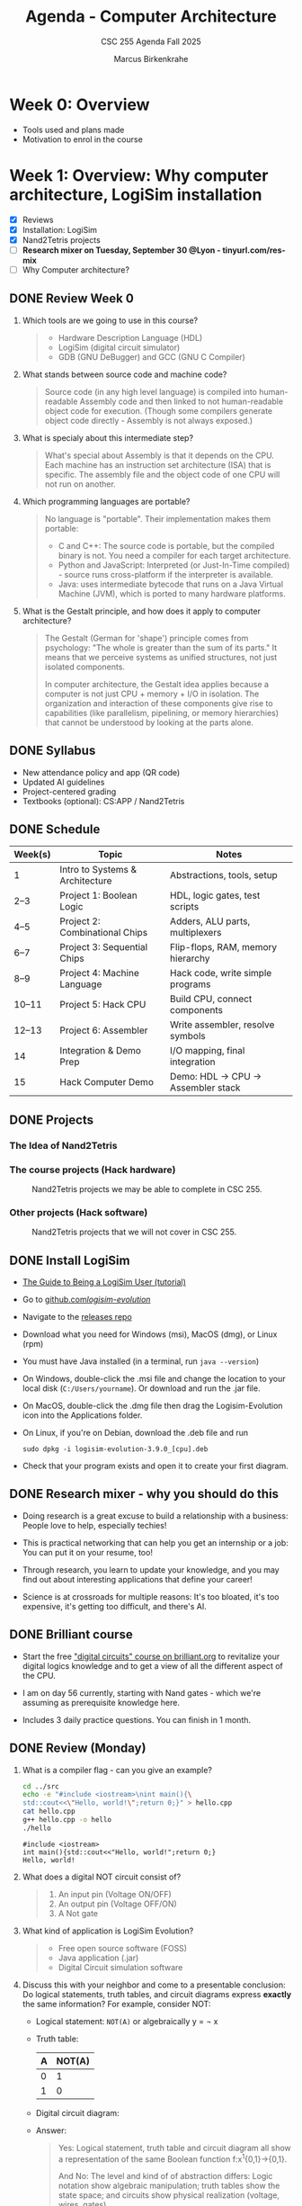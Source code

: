 #+TITLE:Agenda - Computer Architecture
#+AUTHOR:Marcus Birkenkrahe
#+SUBTITLE:CSC 255 Agenda Fall 2025
#+STARTUP: overview hideblocks indent
#+OPTIONS: toc:nil num:nil ^:nil
#+PROPERTY: header-args:R :session *R* :results output :exports both :noweb yes
#+PROPERTY: header-args:python :session *Python* :results output :exports both :noweb yes
#+PROPERTY: header-args:C :main yes :includes <stdio.h> :results output :exports both :noweb yes
#+PROPERTY: header-args:C++ :main yes :includes <iostream> :results output :exports both :noweb yes
* Week 0: Overview

- Tools used and plans made
- Motivation to enrol in the course

* Week 1: Overview: Why computer architecture, LogiSim installation

- [X] Reviews
- [X] Installation: LogiSim
- [X] Nand2Tetris projects
- [ ] *Research mixer on Tuesday, September 30 @Lyon - tinyurl.com/res-mix*
- [ ] Why Computer architecture?

** DONE Review Week 0

1. Which tools are we going to use in this course?
   #+begin_quote
   - Hardware Description Language (HDL)
   - LogiSim (digital circuit simulator)
   - GDB (GNU DeBugger) and GCC (GNU C Compiler)
   #+end_quote
2. What stands between source code and machine code?
   #+begin_quote
   Source code (in any high level language) is compiled into
   human-readable Assembly code and then linked to not human-readable
   object code for execution. (Though some compilers generate object
   code directly - Assembly is not always exposed.)
   #+end_quote
3. What is specialy about this intermediate step?
   #+begin_quote
   What's special about Assembly is that it depends on the CPU. Each
   machine has an instruction set architecture (ISA) that is
   specific. The assembly file and the object code of one CPU will not
   run on another.
   #+end_quote
4. Which programming languages are portable?
   #+begin_quote
   No language is "portable". Their implementation makes them
   portable:

   - C and C++: The source code is portable, but the compiled binary
     is not. You need a compiler for each target architecture.
   - Python and JavaScript: Interpreted (or Just-In-Time compiled) -
     source runs cross-platform if the interpreter is available.
   - Java: uses intermediate bytecode that runs on a Java Virtual
     Machine (JVM), which is ported to many hardware platforms.
   #+end_quote
5. What is the Gestalt principle, and how does it apply to computer
   architecture?
   #+begin_quote
   The Gestalt (German for 'shape') principle comes from psychology:
   "The whole is greater than the sum of its parts." It means that we
   perceive systems as unified structures, not just isolated
   components.

   In computer architecture, the Gestalt idea applies because a
   computer is not just CPU + memory + I/O in isolation. The
   organization and interaction of these components give rise to
   capabilities (like parallelism, pipelining, or memory hierarchies)
   that cannot be understood by looking at the parts alone.
   #+end_quote

** DONE Syllabus

- New attendance policy and app (QR code)
- Updated AI guidelines
- Project-centered grading
- Textbooks (optional): CS:APP / Nand2Tetris

** DONE Schedule

| Week(s) | Topic                           | Notes                             |
|---------+---------------------------------+-----------------------------------|
| 1       | Intro to Systems & Architecture | Abstractions, tools, setup        |
| 2–3     | Project 1: Boolean Logic        | HDL, logic gates, test scripts    |
| 4–5     | Project 2: Combinational Chips  | Adders, ALU parts, multiplexers   |
| 6–7     | Project 3: Sequential Chips     | Flip-flops, RAM, memory hierarchy |
| 8–9     | Project 4: Machine Language     | Hack code, write simple programs  |
| 10–11   | Project 5: Hack CPU             | Build CPU, connect components     |
| 12–13   | Project 6: Assembler            | Write assembler, resolve symbols  |
| 14      | Integration & Demo Prep         | I/O mapping, final integration    |
| 15      | Hack Computer Demo              | Demo: HDL → CPU → Assembler stack |

** DONE Projects

*** The Idea of Nand2Tetris
#+attr_html: :width 400px :float nil:
[[../img/michelangelo.png]]

*** The course projects (Hack hardware)
#+attr_html: :width 600px :float nil:
#+Caption: Nand2Tetris projects we may be able to complete in CSC 255.
[[../img/projects.png]]

*** Other projects (Hack software)
#+attr_html: :width 600px :float nil:
#+Caption: Nand2Tetris projects that we will not cover in CSC 255.
[[../img/projectsOS.png]]

** DONE Install LogiSim

- [[https://cdn.hackaday.io/files/1814287762215552/logisim_tutorial.pdf][The Guide to Being a LogiSim User (tutorial)]]

- Go to [[https://github.com/logisim-evolution/][github.com/logisim-evolution/]]

- Navigate to the [[https://github.com/logisim-evolution/logisim-evolution/releases][releases repo]]

- Download what you need for Windows (msi), MacOS (dmg), or Linux
  (rpm)

- You must have Java installed (in a terminal, run =java --version=)

- On Windows, double-click the .msi file and change the location to
  your local disk (=C:/Users/yourname=). Or download and run the .jar
  file.

- On MacOS, double-click the .dmg file then drag the Logisim-Evolution
  icon into the Applications folder.

- On Linux, if you're on Debian, download the .deb file and run
  #+begin_example
  sudo dpkg -i logisim-evolution-3.9.0_[cpu].deb
  #+end_example

- Check that your program exists and open it to create your first
  diagram.


** DONE Research mixer - why you should do this
#+attr_html: :width 400px :float nil:
[[../img/research_mixer.png]]

- Doing research is a great excuse to build a relationship with a
  business: People love to help, especially techies!

- This is practical networking that can help you get an internship or
  a job: You can put it on your resume, too!

- Through research, you learn to update your knowledge, and you may
  find out about interesting applications that define your career!

- Science is at crossroads for multiple reasons: It's too bloated,
  it's too expensive, it's getting too difficult, and there's AI.

** DONE Brilliant course
#+attr_html: :width 400px :float nil:
[[../img/brilliant2.png]]

- Start the free [[https://brilliant.org/courses/digital-circuits/]["digital circuits" course on brilliant.org]] to
  revitalize your digital logics knowledge and to get a view of all
  the different aspect of the CPU.

- I am on day 56 currently, starting with Nand gates - which we're
  assuming as prerequisite knowledge here.

- Includes 3 daily practice questions. You can finish in 1 month.

** DONE Review (Monday)

1. What is a compiler flag - can you give an example?
   #+begin_src bash :results output :exports both
     cd ../src
     echo -e "#include <iostream>\nint main(){\
     std::cout<<\"Hello, world!\";return 0;}" > hello.cpp
     cat hello.cpp
     g++ hello.cpp -o hello
     ./hello
   #+end_src

   #+RESULTS:
   : #include <iostream>
   : int main(){std::cout<<"Hello, world!";return 0;}
   : Hello, world!

2. What does a digital NOT circuit consist of?
   #+begin_quote
   1) An input pin (Voltage ON/OFF)
   2) An output pin (Voltage OFF/ON)
   3) A Not gate

   [[../img/Not.png]]
   #+end_quote

3. What kind of application is LogiSim Evolution?
   #+begin_quote
   - Free open source software (FOSS)
   - Java application (.jar)
   - Digital Circuit simulation software
   #+end_quote

4. Discuss this with your neighbor and come to a presentable
   conclusion: Do logical statements, truth tables, and circuit
   diagrams express *exactly* the same information? For example,
   consider NOT:

   - Logical statement: =NOT(A)= or algebraically y = \not x

   - Truth table:
     | A | NOT(A) |
     |---+--------|
     | 0 |      1 |
     | 1 |      0 |

   - Digital circuit diagram:
     #+attr_html: :width 400px :float nil:
     [[../img/Not.png]]

   - Answer:
     #+begin_quote
     Yes: Logical statement, truth table and circuit diagram all show a
     representation of the same Boolean function f:x^{1}{0,1}->{0,1}.

     And No: The level and kind of of abstraction differs: Logic
     notation show algebraic manipulation; truth tables show the state
     space; and circuits show physical realization (voltage, wires,
     gates).

     If the level and kind of abstraction differs, then different
     details have been eliminated and the result has a different
     information content.
     #+end_quote

5. Which of these representations is your personal favorite? Why do
   you think that is?
   #+begin_quote
   - Some properties like identities and laws (De Morgan,
     distribution) are only visible algebraically. Expressions can
     be transformed using these laws. More information for the
     *mathematician* and fan of symbolic manipulation.
   - The truth table completely describes the function for a fixed
     number of inputs, listing all outputs. Its abstraction is close
     to the capabilities of a brute force machine (loop over all
     values). More information for the *computer scientist*.
   - Some properties (timing, propagation delay, power use) are only
     visible in the circuit-level representation: More information
     for the *engineer* and spatial thinker.
   #+end_quote

** IN PROGRESS Overview

- [X] Some questions to begin with
- [ ] Why Computer Architecture
- [ ] Arithmetic
- [ ] Assembly
- [ ] Memory
- [ ] Optimization
- [ ] Networks

** Review (Wednesday)

1. Can you write and run a C++ "hello world" pgm on the command-line?
   #+begin_src bash :results output :exports both
     # write text to stdout and redirect it into a C++ file
     echo -e "#include <iostream>\nint main() {\n  std::cout<<\"hello world\";\n}" > hello.cpp
     cat hello.cpp
     # compile and run C++ file
     g++ hello.cpp -o hello
     ./hello
   #+end_src

   #+RESULTS:
   : #include <iostream>
   : int main() {
   :   std::cout<<"hello world";
   : }
   : hello world

2. What are the three parts of a computer *system*?
   #+begin_quote
   1) Hardware (CPU),
   2) system software (OS),
   3) application programs (compiler)
   #+end_quote

3. What are the parts of a computer architecture?
   #+begin_quote
   1) ISA (instruction set architecture/CPU),
   2) microarchitecture (data flow/ALU/cache),
   3) system organization (memory bus).
   #+end_quote

** NEXT Assignments for next week

- [X] [[https://lyon.instructure.com/courses/3673/assignments/50009/edit?quiz_lti][Test 1 in Canvas]] (open book) - by September 7 (Friday)

  This first test covers the material seen and taught until Friday,
  August 29. Check the reviews in the agenda.org file to prepare.


- [X] Watch "[[https://youtu.be/dX9CGRZwD-w?si=KDARgJLQz7Bd3IEu][How are transistors manufactured?]]" (2024) - 30 min

  This video explains how modern microchips, containing billions of
  nanoscopic (distances of 1 billionth of a meter) transistors, are
  manufactured in semiconductor fabrication plants. Though we're not
  primarily interested in manufacturing chips, this is both
  interesting and relevant to appreciate the complexity of computer
  systems. [Review & Test].

- [X] Watch "[[https://youtu.be/sTu3LwpF6XI?si=k1DRLefz6b9OSKTu][Making logic gates from transistors]]" (2015) - 15 min

  The video introduces transistors and shows how they can be used as
  building blocks for digital logic. Though this concerns physics and
  electrical engineering, seeing how logic gates are implemented via
  transistors and circuits will add to your understanding of the
  microarchitecture of computer systems. [Review & Test].

- [X] [[https://lyon.instructure.com/courses/3673/assignments/50014][Install LogiSim on your home desktop or laptop:]]

  1) Install LogiSim on your own computer.
  2) Build a NOT gate as seen in class.
  3) Take a screenshot and upload it to Canvas.

* Week 2: Microchips, logic gates, (Sep 5)

- [X] Popquiz! What do you remember from the videos? Take the
  solutions home, grade yourself, and return the test next week.

- [X] Finish: Assembly and the machine.

** Review: How are Microchips made? ([[https://youtu.be/dX9CGRZwD-w?si=KDARgJLQz7Bd3IEu][Branch Education, YouTube 2024]])

1. What is the approximate number of steps required to manufacture a
   modern CPU chip?
   #+begin_quote
   Around 940 steps, taking about 3 months.
   #+end_quote
2. What type of transistor structure is commonly used in today’s CPUs,
   and how small are they?
   #+begin_quote
   FinFET (Fin Field-Effect) transistors, with dimensions on the order
   of tens of nanometers (e.g., 36×6×52 nm). A 3D transistor rather
   than a planar design leading to better control of the current.
   #+end_quote
3. What are the six main categories of fabrication tools used in a
   semiconductor fab?
   #+begin_quote
   Mask-making, deposition, etching/planarization, ion implantation,
   cleaning, and metrology/inspection.

   In the video: Mask layer, adding, removing, modifying, cleaning and
   inspecting  material.
   #+end_quote
4. How does chip “binning” affect the product lines (e.g., i9, i7,
   i5)?
   #+begin_quote
   Chips with defects are categorized based on functional cores and
   features, sold under different product tiers.
   #+end_quote
5. Why is photolithography considered one of the most important steps
   in chip fabrication?
   #+begin_quote
   It transfers nanoscopic circuit patterns from photomasks onto
   wafers, enabling billions of identical transistors and wires.
   #+end_quote

** Summary: How are Microchips made? ([[https://youtu.be/dX9CGRZwD-w?si=KDARgJLQz7Bd3IEu][Branch Education, YouTube 2024]])

The video explains how modern microchips, containing billions of
nanoscopic transistors, are manufactured in semiconductor fabrication
plants:
- Scale & Complexity: A CPU may hold 26 billion transistors across 80
  layers of metal interconnects, manufactured in cleanrooms the size
  of eight football fields, using machines costing up to $170M.
- Transistor Structures: Modern CPUs use FinFET transistors, only tens
  of nanometers in size, smaller than dust particles or mitochondria.
- Manufacturing Analogy: Building a chip is like baking an 80-layer
  cake with 940 steps — requiring precision at every stage or the
  product fails.
- Core Process Steps: Each layer is built by depositing insulators,
  applying light-sensitive photoresist, using photolithography with UV
  light and masks, etching away unwanted areas, depositing copper, and
  leveling the wafer with chemical mechanical planarization
  (CMP). These steps are repeated layer by layer, with frequent
  cleaning and inspection.
- Fabrication Plant Tools: Six categories of tools are used:
  1. Mask-making (photoresist, lithography, stripping)
  2. Deposition (adding metals, oxides, silicon)
  3. Etching & planarization
  4. Ion implantation (doping regions for transistors)
  5. Wafer cleaning
  6. Metrology/inspection
- Throughput & Cost: A fab may hold 435 tools and produce 50,000
  wafers monthly. Each wafer, costing ~$100, becomes worth ~$100,000
  once populated with CPUs.
- Post-Fab Steps: Chips are tested and “binned” (e.g., i9, i7, i5)
  depending on defects, cut from wafers, mounted on packages, fitted
  with heat spreaders, and tested again before sale.
- Broader Context: Microchip fabrication is secretive and
  technologically advanced, requiring immense time and resources. The
  video notes future plans for deep dives on transistors, GPUs, and
  CPU architectures.

** Review: Making logic gates from transistors ([[https://youtu.be/sTu3LwpF6XI?si=k1DRLefz6b9OSKTu][Ben Eater, 2015]])

1. What are the three terminals of a transistor and what do they
   represent?
   #+begin_quote
   Emitter, Base, Collector. The base controls current flow between
   collector and emitter.

   #+attr_html: :width 400px :float nil:
   [[../img/transistor.png]]
   #+end_quote
2. What happens in the LED circuit when current flows from the base to
   the emitter?
   #+begin_quote
   The transistor switches on and allows a larger current from collector
   to emitter, lighting the LED.

   #+attr_html: :width 300px :float nil:
   [[../img/led.png]]
   #+end_quote
3. Which logic gate does a single transistor implement when it inverts the input?
   #+begin_quote
   A NOT gate (inverter): input ON → output OFF, input OFF → output ON.

   #+attr_html: :width 300px :float nil:
   [[../img/inverter.png]]

   #+end_quote
4. How is an AND gate built with two transistors?
   #+begin_quote
   The transistors are placed in series. Current flows and the LED turns
   on only if both are conducting (both inputs ON).

   #+attr_html: :width 300px :float nil:
   [[../img/and_circuit2.png]]

   #+end_quote
5. What is the difference between an OR gate and an XOR gate?
   #+begin_quote
   OR: output ON if one or both inputs are ON.  XOR: output ON only if
   exactly one input is ON (off when both are ON).

   #+attr_html: :width 300px :float nil:
   [[../img/or_circuit2.png]]

   #+attr_html: :width 300px :float nil:
   [[../img/xor_circuit2.png]]

   #+end_quote
** Summary: Making logic gates from transistors ([[https://youtu.be/sTu3LwpF6XI?si=k1DRLefz6b9OSKTu][Ben Eater, 2015]])
#+attr_html: :width 600px :float nil:
[[../img/all_gates.png]]

The video introduces transistors and shows how they can be used as
building blocks for digital logic.

- A transistor has three terminals: *emitter*, *base*, *collector*.
- A small base-to-emitter current controls a larger collector-to-emitter current:
  the transistor acts as a *switch*.
- Example 1: Push button + transistor turns an LED on or off.
- Example 2: A transistor can act as an *inverter (NOT gate)*: input ON → LED OFF,
  input OFF → LED ON.
- Combining transistors yields logic gates:
  - *AND gate*: LED on only if both inputs are on.
  - *OR gate*: LED on if either input is on.
  - *XOR gate*: LED on if exactly one input is on (requires five transistors).
- Other gates (NAND, NOR, XNOR, Buffer) can be built by adding inversion.
- With these gates, more complex circuits can be built for arithmetic,
  memory, and eventually entire computers.

** Assembly and the machine

1. Why Assembly at all?
   #+begin_quote
   Assembly is the key to machine-level execution:
   1. Behavior of programs with bugs
   2. Tuning program performance
   3. Implementing system software
   4. Creating/fighting malware
   #+end_quote

2. How can you generate an Assembly file from a C file =hello.c=?
   #+begin_example
   g++ -S hello.c -o hello.s  # output = Assembly
   #+end_example

3. How can you look at the Assembly file?
   #+begin_quote
   With any text editor, or with ~cat~ on the command-line.
   #+end_quote

4. How must you compile to debug your file =segfault.c=?
   #+begin_example
   g++ -g segfault.c -o segfault  # output = Ready for gdb
   #+end_example

5. How can you debug the object code =segfault= with ~gdb~?
   #+begin_example
   gdb segfault  # import segfault and run it in gdb
   #+end_example

* Week 3: Memory, Compiler chain (Sep 8, 10, 12)

- [X] Guest speaker on Wednesday 10 Sept 1 pm in Derby 255
- [X] Memory layout errors
- [X] Code optimization
- [X] Network dependency

- [X] The compiler chain
- [ ] Hardware organization
- [ ] Running the =hello world= executable

- [ ] The OS and its abstractions
- [ ] The memory organization
- [ ] Amdahl's Law
- [ ] Networks
- [ ] Concurrency and parallelism

** Review: Memory (Monday)

1. What's an architecture problem related to memory?
   #+begin_quote
   Memory: Out-of-bounds access can corrupt nearby data because memory
   must be explicitly allocated and managed.
   #+end_quote
2. What's an architecture problem related to performance?
   #+begin_quote
   Performance: Poor memory access patterns (like column-wise instead
   of row-wise) increase cache misses and slow programs.
   #+end_quote
3. What's an architecture problem related to networks?
   #+begin_quote
   Networks: Concurrency, unreliable media, and cross-platform
   differences make network programming complex despite standard
   libraries.
   #+end_quote
4. What's a socket?
   #+begin_quote
   A socket is an endpoint for communication between two programs over
   a network (including communication of a computer with itself). On
   Unix-like systems (Linux, MacOS) it's like a file descriptor - you
   can read from and write to it, but instead of accessing a file, the
   data go through the network stack.
   #+end_quote
5. What's the little/big endian problem?
   #+begin_quote
   The little/big endian problem is about how multi-byte data (like an
   ~int~ or ~double~) is stored in memory:
   - *Little-endian*: the least significant byte goes in the lowest
     memory address.
   - *Big-endian:* the most significant byte goes in the lowest memory
     address.

   The "problem" arises when data is shared between systems with
   different endianness (e.g., over a network or in files). The same
   bytes can be interpreted differently unless both sides agree on the
   byte order.

   In practice, this means that a 32-bit instruction like =0x00c58533=
   on a little endian machine will appear in memory as: =33 85 c5 00=.
   #+end_quote

** Review: Compiler chain (Wednesday)

1. What does ~make~ do? Example use?
   #+begin_quote
   ~make~ works with a configuration ~Makefile~ to compile code. An
   example is =make hello= on the command-line which uses the default
   ~Makefile~ to run =gcc hello.c -o hello= and generate an executable
   =hello= from the source file =hello.c=.
   #+end_quote

2. What is shipped alongside software source code to enable portable
   object code?
   #+begin_quote
   A build system or ~Makefile~. The compiler uses the ~Makefile~ to build
   the software for the given computer architecture.

   Portable object code = source code + Makefile/configuration.
   #+end_quote

3. Why does each character in =hello.c= have an associated number like
   104 for =h=? What does this have to do with bytes?
   #+begin_quote
   Because text is stored as bytes using ASCII encoding: each
   character is mapped to a unique integer between 0 and 255
   (2^8-1). For example, the letter =A= is ASCII =65= which in binary is
   =01000001= (2^6+1). One ASCII character = 1 byte (8 bits) in memory.
   #+end_quote

4. What does the preprocessor do in the compilation chain?
   #+begin_quote
   The preprocessor expands macros (like =#define PI 3.14=) and includes
   header files (like =#include <stdio.h>=) to create an intermediate
   (=.i=) source file.
   #+end_quote

5. In the compilation chain, what is the role of the assembler?
   #+begin_quote
   The assembler translates assembly code (=.s=) into object code
   (=.o=). With ~gdb~, you can disassemble the object machine code to see
   the assembly (as text =.s=).
   #+end_quote  

  #+attr_html: :width 00px :float nil:
  #+caption: Compilation chain. Source: Bryant/O'Halloran 2016 (Fig 1.3)
  [[../img/fig1.3_compilation.png]]

* Week 4: Expo, Hardware Organization, Operating System (Sep 15, 17, 19)
#+attr_html: :width 200px :float nil:
[[../img/expo.png]]

*Housekeeping:*

- [X] I made the first assignment (memory out-of-bounds demonstration)
  a little more verbose and a little simpler. If you didn't submit on
  time or you don't understand it: Ask another student, submit late
  for 50%.

- [X] Test 3 is live (25 questions).

- [ ] Two assignments are live - compiler chain and
  makefile. Unfortunately, Canvas allows only upload of one file or
  text. If you cannot fit the output on a screenshot, you need to
  submit a ZIP file.
  
- [X] For the ~Makefile~ assignment, just submit the results as text -
  copy of the Makefile and copy of the command-line dialogue. Like this:
  #+attr_html: :width 400px:
  [[../img/makefile.png]]

- [X] You should go to the Career Fair tomorrow. Will you?

- [X] What did you think of the Career Fair?

- [ ] Popquiz 2 (self-graded): Computer hardware organization

- [ ] Take the solution home with you. You can hand in your solution
  for bonus points if you like.

- [ ] Test 4 coming on the weekend.

*Content:*

- [X] Hardware organization
- [ ] Operating system and hardware
- [ ] Networks and hardware
- [ ] Amdahl's Law (a law about systems)
- [ ] Concurrency and parallelism

** DONE Review: Compiler chain / Makefile

1. What kind of file does the compiler (~cc1~) produce?  
   #+begin_quote
   Assembly source code (.s) for the target machine architecture.  
   #+end_quote

2. What is the role of the assembler (~as~)?  
   #+begin_quote
   It translates assembly code (.s) into an object file (.o) containing
   machine code instructions.  
   #+end_quote

3. What does the linker (~ld~) do?  
   #+begin_quote
   It combines object files (.o) and library code into a final
   executable file.  
   #+end_quote

4. What is the purpose of a Makefile?  
   #+begin_quote
   It automates the build process by defining rules, dependencies, and
   commands to compile programs efficiently.  
   #+end_quote

5. What happens if you run =make hello= and =hello.o= is already up to
   date (i.e. the timestamp of =hello.o= is more recent than =hello.c=)?
   #+begin_quote
   Nothing is rebuilt, because ~make~ sees that the target is newer than
   its dependencies.  
   #+end_quote

6. Does ~make~ only work on C programs, or also on C++ programs? And
   what about Python or R? What about Java?
   #+begin_src bash :results output
     echo -e "#include <iostream>\nint main(){std::cout<<\"hello\";return 0;}" > hello.cpp
     cat hello.cpp
     make hello  # uses the default Makefile
   #+end_src

   #+RESULTS:
   : #include <iostream>
   : int main(){std::cout<<"hello";return 0;}
   : g++     hello.cpp   -o hello

   #+begin_src bash :results output
     echo -e "str(mtcars)" > mtcars.R
     cat mtcars.R
     make mtcars
     Rscript ./mtcars.R
   #+end_src

   #+RESULTS:
   #+begin_example
   str(mtcars)
   'data.frame':	32 obs. of  11 variables:
    $ mpg : num  21 21 22.8 21.4 18.7 18.1 14.3 24.4 22.8 19.2 ...
    $ cyl : num  6 6 4 6 8 6 8 4 4 6 ...
    $ disp: num  160 160 108 258 360 ...
    $ hp  : num  110 110 93 110 175 105 245 62 95 123 ...
    $ drat: num  3.9 3.9 3.85 3.08 3.15 2.76 3.21 3.69 3.92 3.92 ...
    $ wt  : num  2.62 2.88 2.32 3.21 3.44 ...
    $ qsec: num  16.5 17 18.6 19.4 17 ...
    $ vs  : num  0 0 1 1 0 1 0 1 1 1 ...
    $ am  : num  1 1 1 0 0 0 0 0 0 0 ...
    $ gear: num  4 4 4 3 3 3 3 4 4 4 ...
    $ carb: num  4 4 1 1 2 1 4 2 2 4 ...
   #+end_example

   #+begin_src bash :results output
     echo -e "print(\"hello\")" > hellopy.py
     cat hellopy.py
     make hellopy
     #python3 hellopy.py
   #+end_src

   #+RESULTS:
   : print("hello")

   #+begin_src bash :results output
     echo -e "System.out.println(\"hello\");" > helloJava.java
     cat helloJava.java
     make helloJava
   #+end_src

   #+RESULTS:
   : System.out.println("hello");

7. How must commands in a Makefile begin?
   #+begin_quote
   The =make= utility expects commands in each rule to be indented with
   a TAB character, not spaces — otherwise it throws an error.
   #+end_quote

8. How does =make clean= typically work?
   #+begin_quote
   It removes intermediate files (like .i, .s, .o, executables) so you
   can rebuild from scratch.  
   #+end_quote
   
9. Which devices are involved in running a simple program like =hello=?
   #+begin_quote
   Execution requires cooperation between CPU, memory, input/output
   system, graphics/display system, and keyboard for interaction.
   #+end_quote

10. What is a =checksum=?
    #+begin_quote
    A *checksum* is a fixed-size value that is sent/store alongside with
    data, for example precompiled software. At the receiving end, the
    checksum is recomputed and compared with the sent/stored one. If
    the values don't match, the data was likely corrupted or tampered
    with.
    #+end_quote

11. What do the commands =echo $PS1= and =echo $SHELL= mean and return
    (only on Linux)?
    #+begin_example sh
      ## shell prompt definition string variable
      echo $PS1     # on my laptop: \u@marcus@dell:\w $
      ## shell environment variable
      echo $SHELL   # /bin/bash
    #+end_example

** DONE Review: Hardware Organization

1. What is the main role of a *bus* in computer hardware organization?
   #+begin_quote
   A bus acts as a bridge that carries data back and forth between
   system components, typically designed for byte transfers (8-bit
   chunks on a 64-bit system).
   #+end_quote

2. How are *controllers* and *adapters* different in connecting devices to
   the I/O bus?
   #+begin_quote
   A controller is a *chip* located directly *on the device* (e.g., USB
   controller on keyboard), while an adapter is a separate *card* that
   *plugs* into the motherboard (e.g., graphics adapter, WiFi adapter).
   #+end_quote

3. What are the four basic CPU transactions, and what do they accomplish?
   #+begin_quote
   1. Load: copy a byte from main memory into a register.  
   2. Store: copy a byte from a register into main memory.  
   3. Operate: perform arithmetic/logic using ALU and registers.  
   4. Jump: copy a value into the program counter to change execution
      flow.
   #+end_quote

4. What role does CMOS play in a computer system?
   #+begin_quote
   CMOS stores system configuration data (such as BIOS settings, date,
   and time) using a small battery so that the information persists
   even when the computer is powered off.
   #+end_quote

5. Why is main memory (RAM) considered temporary storage, and what
   does it physically consist of?
   #+begin_quote
   RAM is temporary storage because its contents (code and data) are
   lost when power is off. Physically, it consists of DRAM chips.
   #+end_quote
